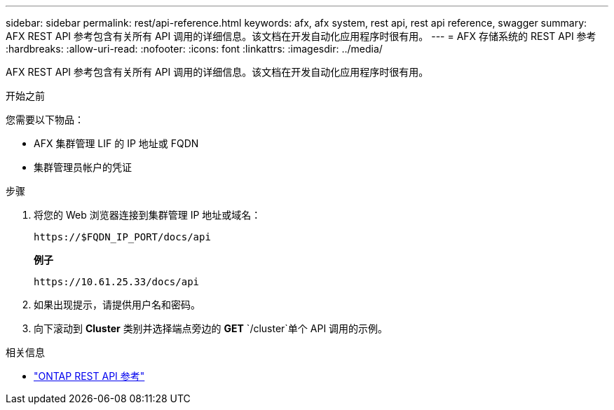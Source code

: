 ---
sidebar: sidebar 
permalink: rest/api-reference.html 
keywords: afx, afx system, rest api, rest api reference, swagger 
summary: AFX REST API 参考包含有关所有 API 调用的详细信息。该文档在开发自动化应用程序时很有用。 
---
= AFX 存储系统的 REST API 参考
:hardbreaks:
:allow-uri-read: 
:nofooter: 
:icons: font
:linkattrs: 
:imagesdir: ../media/


[role="lead"]
AFX REST API 参考包含有关所有 API 调用的详细信息。该文档在开发自动化应用程序时很有用。

.开始之前
您需要以下物品：

* AFX 集群管理 LIF 的 IP 地址或 FQDN
* 集群管理员帐户的凭证


.步骤
. 将您的 Web 浏览器连接到集群管理 IP 地址或域名：
+
`\https://$FQDN_IP_PORT/docs/api`

+
*例子*

+
`\https://10.61.25.33/docs/api`

. 如果出现提示，请提供用户名和密码。
. 向下滚动到 *Cluster* 类别并选择端点旁边的 *GET* `/cluster`单个 API 调用的示例。


.相关信息
* https://docs.netapp.com/us-en/ontap-restapi/index.html["ONTAP REST API 参考"^]

